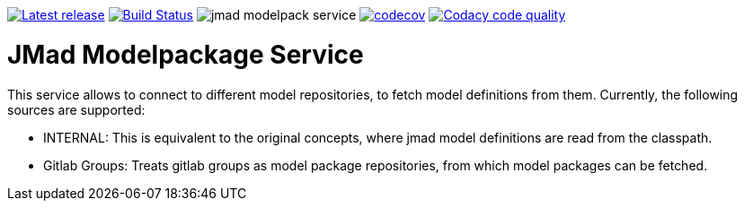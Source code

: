 
image:https://img.shields.io/github/release/jmad/jmad-modelpack-service.svg?maxAge=1000["Latest release", link="https://github.com/jmad/jmad-modelpack-service/releases"]
image:https://www.travis-ci.com/jmad/jmad-modelpack-service.svg?branch=master["Build Status", link="https://www.travis-ci.com/jmad/jmad-modelpack-service"]
image:https://img.shields.io/github/license/jmad/jmad-modelpack-service.svg[]
image:https://codecov.io/gh/jmad/jmad-modelpack-service/branch/master/graph/badge.svg["codecov", link="https://codecov.io/gh/jmad/jmad-modelpack-service"]
image:https://api.codacy.com/project/badge/Grade/b830f8eafc0441199d126967bd87d08c["Codacy code quality", link="https://www.codacy.com/app/jmad/jmad-modelpack-service?utm_source=github.com&utm_medium=referral&utm_content=jmad/jmad-modelpack-service&utm_campaign=Badge_Grade"]


# JMad Modelpackage Service

This service allows to connect to different model repositories, to fetch model definitions from them. Currently, the following sources are supported:

* INTERNAL: This is equivalent to the original concepts, where jmad model definitions are read from the classpath.
* Gitlab Groups: Treats gitlab groups as model package repositories, from which model packages can be fetched.
